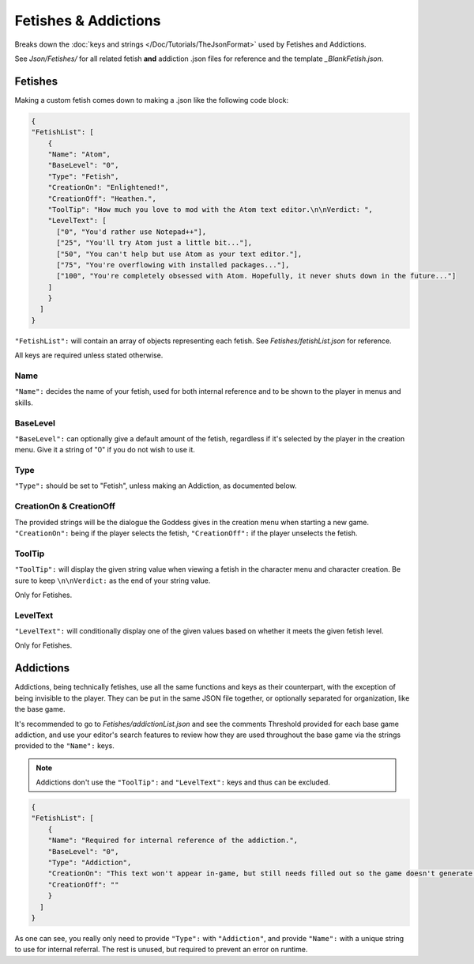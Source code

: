 .. _FetishesAddictions:

**Fetishes & Addictions**
==========================

Breaks down the :doc:`keys and strings </Doc/Tutorials/TheJsonFormat>` used by Fetishes and Addictions.

See *Json/Fetishes/* for all related fetish **and** addiction .json files for reference and the template *_BlankFetish.json*.

**Fetishes**
-------------

Making a custom fetish comes down to making a .json like the following code block:

.. code-block:: javascript

  {
  "FetishList": [
      {
      "Name": "Atom",
      "BaseLevel": "0",
      "Type": "Fetish",
      "CreationOn": "Enlightened!",
      "CreationOff": "Heathen.",
      "ToolTip": "How much you love to mod with the Atom text editor.\n\nVerdict: ",
      "LevelText": [
        ["0", "You'd rather use Notepad++"],
        ["25", "You'll try Atom just a little bit..."],
        ["50", "You can't help but use Atom as your text editor."],
        ["75", "You're overflowing with installed packages..."],
        ["100", "You're completely obsessed with Atom. Hopefully, it never shuts down in the future..."]
      ]
      }
    ]
  }

``"FetishList":`` will contain an array of objects representing each fetish. See *Fetishes/fetishList.json* for reference.

All keys are required unless stated otherwise.

**Name**
"""""""""

``"Name":`` decides the name of your fetish, used for both internal reference and to be shown to the player in menus and skills.

**BaseLevel**
""""""""""""""

``"BaseLevel":`` can optionally give a default amount of the fetish, regardless if it's selected by the player in the creation menu. Give it a string of "0"
if you do not wish to use it.

**Type**
"""""""""

``"Type":`` should be set to "Fetish", unless making an Addiction, as documented below.

**CreationOn & CreationOff**
"""""""""""""""""""""""""""""

The provided strings will be the dialogue the Goddess gives in the creation menu when starting a new game. ``"CreationOn":`` being if the player selects the fetish,
``"CreationOff":`` if the player unselects the fetish.

**ToolTip**
""""""""""""

``"ToolTip":`` will display the given string value when viewing a fetish 
in the character menu and character creation.
Be sure to keep ``\n\nVerdict:`` as the end of your string value.

Only for Fetishes.

**LevelText**
""""""""""""""

``"LevelText":`` will conditionally display one of the given values based on whether it meets the given fetish level.

.. code-block:: javascript
      "LevelText": [
        ["0", "You still can't get over the loss of Atom."],
        ["34", "You think VS Code might be a worthy supplement with the One Dark theme..."],
        ["69", "You can't help but salivate at the quality git implementation."],
        ["100", "You're completely obsessed with VS Code. You have a hard time not fantasizing about its built-in terminal."]
      ]
      }

Only for Fetishes.

**Addictions**
---------------

Addictions, being technically fetishes, use all the same functions and keys as their counterpart, with the exception of being invisible to the player.
They can be put in the same JSON file together, or optionally separated for organization, like the base game.

It's recommended to go to *Fetishes/addictionList.json* and see the comments Threshold provided for each base game addiction, and use your editor's search features
to review how they are used throughout the base game via the strings provided to the ``"Name":`` keys.

.. note::

    Addictions don't use the ``"ToolTip":`` and ``"LevelText":`` keys and thus can be excluded.

.. code-block:: javascript

  {
  "FetishList": [
      {
      "Name": "Required for internal reference of the addiction.",
      "BaseLevel": "0",
      "Type": "Addiction",
      "CreationOn": "This text won't appear in-game, but still needs filled out so the game doesn't generate an error.",
      "CreationOff": ""
      }
    ]
  }

As one can see, you really only need to provide ``"Type":`` with ``"Addiction"``, and provide ``"Name":`` with a unique string to use for internal referral.
The rest is unused, but required to prevent an error on runtime.
